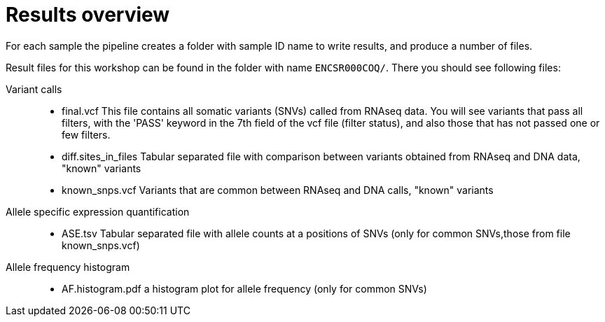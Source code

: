 
= Results overview

For each sample the pipeline creates a folder with sample ID name to write results, and produce a number of files. 

Result files for this workshop can be found in the folder with name `ENCSR000COQ/`. 
There you should see following files:


Variant calls::

* final.vcf
This file contains all somatic variants (SNVs) called from RNAseq data. You will see variants that pass all filters, with the 'PASS' keyword in the 7th field of the vcf file (filter status), and also those that has not passed one or few filters.


* diff.sites_in_files 	
Tabular separated file with comparison between variants obtained from RNAseq and DNA data, "known" variants

* known_snps.vcf 	
Variants that are common between RNAseq and DNA calls, "known" variants

Allele specific expression quantification::
* ASE.tsv 	
Tabular separated file with allele counts at a positions of SNVs (only for common SNVs,those from file known_snps.vcf)

Allele frequency histogram::

* AF.histogram.pdf 	
a histogram plot for allele frequency (only for common SNVs)

 
